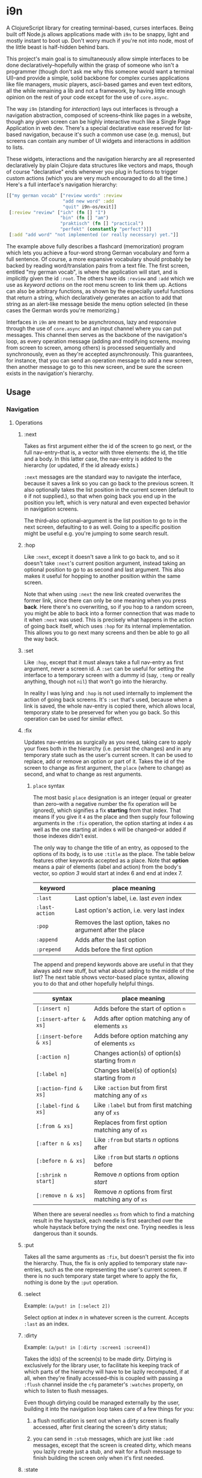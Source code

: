 * i9n

A ClojureScript library for creating terminal-based, curses
interfaces. Being built off Node.js allows applications made with
=i9n= to be snappy, light and mostly instant to boot up. Don't worry
much if you're not into node, most of the little beast is half-hidden
behind bars.

This project's main goal is to simultaneously allow simple interfaces
to be done declaratively--hopefully within the grasp of someone who
isn't a programmer (though don't ask me why this someone would want a
terminal UI)--and provide a simple, solid backbone for complex curses
applications like file managers, music players, ascii-based games and
even text editors, all the while remaining a lib and not a framework,
by having little enough opinion on the rest of your code except for
the use of =core.async=.

The way =i9n= (standing for /interaction/) lays out interfaces is
through a navigation abstraction, composed of screens--think like
pages in a website, though any given screen can be highly interactive
much like a Single Page Application in web dev. There's a special
declarative ease reserved for list-based navigation, because it's such
a common use case (e.g. menus), but screens can contain any number of
UI widgets and interactions in addition to lists.

These widgets, interactions and the navigation hierarchy are all
represented declaratively by plain Clojure data structures like
vectors and maps, though of course "declarative" ends whenever you
plug in fuctions to trigger custom actions (which you are very much
encouraged to do all the time.) Here's a full interface's navigation
hierarchy:

#+begin_src clojure
[["my german vocab" ["review words" :review
                     "add new word" :add
                     "quit" i9n-os/exit]]
 [:review "review" ["ich" (fn [] "I")
                    "bin" (fn [] "am")
                    "praktisch" (fn [] "practical")
                    "perfekt" (constantly "perfect")]]
 [:add "add word" "not implemented (or really necessary) yet."]]
#+end_src

The example above fully describes a flashcard (memorization) program
which lets you achieve a four-word strong German vocabulary and form a
full sentence. Of course, a more expansive vocabulary should probably
be backed by reading word/translation pairs from a text file. The
first screen, entitled "my german vocab", is where the application
will start, and is implicitly given the id =:root=. The others have
ids =:review= and =:add= which we use as /keyword actions/ on the root
menu screen to link them up. Actions can also be arbitrary functions,
as shown by the especially useful functions that return a string,
which declaratively generates an action to add that string as an
alert-like message beside the menu option selected (in these cases the
German words you're memorizing.)

Interfaces in =i9n= are meant to be asynchronous, lazy and responsive
through the use of =core.async= and an input channel where you can put
messages. This channel then serves as the backbone of the navigation's
loop, as every operation message (adding and modifying screens, moving
from screen to screen, among others) is processed sequentially and
synchronously, even as they're accepted asynchronously. This
guarantees, for instance, that you can send an operation message to
add a new screen, then another message to go to this new screen, and
be sure the screen exists in the navigation's hierarchy.

** Usage

*** Navigation

**** Operations

***** :next

Takes as first argument either the id of the screen to go next, or the
full nav-entry--that is, a vector with three elements: the id, the
title and a body. In this latter case, the nav-entry is added to the
hierarchy (or updated, if the id already exists.)

=:next= messages are the standard way to navigate the interface,
because it saves a link so you can go back to the previous screen. It
also optionally takes the list position in the current screen (default
to =0= if not supplied.), so that when going back you end up in the
position you left, which is very natural and even expected behavior in
navigation screens.

The third--also optional--argument is the list position to go to in
the next screen, defaulting to =0= as well. Going to a specific
position might be useful e.g. you're jumping to some search result.

***** :hop

Like =:next=, except it doesn't save a link to go back to, and so it
doesn't take =:next='s current position argument, instead taking an
optional position to go to as second and last argument. This also
makes it useful for hopping to another position within the same
screen.

Note that when using =:next= the new link created overwrites the
former link, since there can only be one meaning when you
press *back*. Here there's no overwriting, so if you hop to a random
screen, you might be able to back into a former connection that was
made to it when =:next= was used. This is precisely what happens in
the action of going back itself, which uses =:hop= for its internal
implementation. This allows you to go next many screens and then be
able to go all the way back.

***** :set

Like =:hop=, except that it must always take a full nav-entry as first
argument, never a screen id. A =:set= can be useful for setting the
interface to a temporary screen with a dummy id (say, =:temp= or
really anything, though not =nil=) that won't go into the hierarchy.

In reality I was lying and =:hop= is not used internally to implement
the action of going back screens. It's =:set= that's used, because
when a link is saved, the whole nav-entry is copied there, which
allows local, temporary state to be preserved for when you go back.
So this operation can be used for similar effect.

***** :fix

Updates nav-entries as surgically as you need, taking care to apply
your fixes both in the hierarchy (i.e. persist the changes) and in any
temporary state such as the user's current screen. It can be used to
replace, add or remove an option or part of it. Takes the id of the
screen to change as first argument, the =place= (where to change) as
second, and what to change as rest arguments.

****** =place= syntax

The most basic =place= designation is an integer (equal or greater
than zero--with a negative number the fix operation will be ignored),
which signifies a fix *starting* from that index. That means if you
give it =4= as the place and then supply four following arguments in
the =:fix= operation, the option starting at index =4= as well as the
one starting at index =6= will be changed--or added if those indexes
didn't exist.

The only way to change the title of an entry, as opposed to the
options of its body, is to use =:title= as the place. The table below
features other keywords accepted as a place. Note that *option* means
a pair of elements (label and action) from the body's vector, so
/option 3/ would start at index 6 and end at index 7.

| keyword        | place meaning                                              |
|----------------+------------------------------------------------------------|
| =:last=        | Last option's label, i.e. last /even/ index                |
| =:last-action= | Last option's action, i.e. very last index                 |
| =:pop=         | Removes the last option, takes no argument after the place |
| =:append=      | Adds after the last option                                 |
| =:prepend=     | Adds before the first option                               |

The append and prepend keywords above are useful in that they always
add new stuff, but what about adding to the middle of the list? The
next table shows vector-based place syntax, allowing you to do that
and other hopefully helpful things.

| syntax                  | place meaning                                      |
|-------------------------+----------------------------------------------------|
| =[:insert n]=           | Adds before the start of option =n=                |
| =[:insert-after & xs]=  | Adds after option matching any of elements =xs=    |
| =[:insert-before & xs]= | Adds before option matching any of elements =xs=   |
| =[:action n]=           | Changes action(s) of option(s) starting from /n/   |
| =[:label n]=            | Changes label(s) of option(s) starting from /n/    |
| =[:action-find & xs]=   | Like =:action= but from first matching any of =xs= |
| =[:label-find & xs]=    | Like =:label= but from first matching any of =xs=  |
| =[:from & xs]=          | Replaces from first option matching any of =xs=    |
| =[:after n & xs]=       | Like =:from= but starts /n/ options after          |
| =[:before n & xs]=      | Like =:from= but starts /n/ options before         |
| =[:shrink n start]=     | Remove /n/ options from option /start/             |
| =[:remove n & xs]=      | Remove /n/ options from first matching any of =xs= |

When there are several needles =xs= from which to find a matching
result in the haystack, each needle is first searched over the whole
haystack before trying the next one. Trying needles is less dangerous
than it sounds.

***** :put

Takes all the same arguments as =:fix=, but doesn't persist the fix
into the hierarchy. Thus, the fix is only applied to temporary state
nav-entries, such as the one representing the user's current screen.
If there is no such temporary state target where to apply the fix,
nothing is done by the =:put= operation.

***** :select

Example: =(a/put! in [:select 2])=

Select option at index /n/ in whatever screen is the current. Accepts
=:last= as an index.

***** :dirty

Example: =(a/put! in [:dirty :screen1 :screen4])=

Takes the id(s) of the screen(s) to be made dirty. Dirtying is
exclusively for the library user, to facilitate his keeping track of
which parts of the hierarchy will have to be lazily recomputed, if at
all, when they're finally accessed--this is coupled with passing a
=:flush= channel inside the =cfg= parameter's =:watches= property, on
which to listen to flush messages.

Even though dirtying could be managed externally by the user, building
it into the navigation loop takes care of a few things for you:

 1. a flush notification is sent out when a dirty screen is finally
    accessed, after first clearing the screen's dirty status;

 2. you can send in =:stub= messages, which are just like =:add=
    messages, except that the screen is created dirty, which means you
    lazily create just a stub, and wait for a flush message to finish
    building the screen only when it's first needed.
    
***** :state

Example: =(a/put! in [:state :user-setting1 :foo :user-setting2 :bar])=

Use for any application-specific state that you need to keep between
screens--globally in fact, stored within the =nav= object as a map
under the =:state= key.

Built-in user-facing facilities may interact with state to make the
use of state easier and more high-level than sending =:state=
messages; see =enlightened.os.navigation/pick-option= for example.

***** :column

Allows setting properties of columnar data in a given screen. Takes
the id of the screen as first argument and the integer index of the
column as second. The rest of the arguments should consist of pairs of
keyword and value (keyword arguments). All arguments are optional. The
keywords accepted are:

| keyword  | arguments type | description                                     |
|----------+----------------+-------------------------------------------------|
| =:width= | int            | Always keep col width at this character length. |
| =:sort=  | (fn [a b])     | Sort table by this col, using supplied fn.      |

** License

Copyright © 2014 Vic Goldfeld

Distributed under the Eclipse Public License either version 1.0 or (at
your option) any later version.
